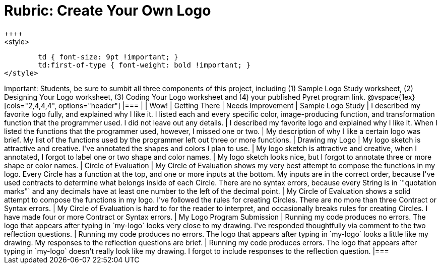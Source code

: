 [.landscape]
= Rubric: Create Your Own Logo
++++
<style>
	td { font-size: 9pt !important; }
	td:first-of-type { font-weight: bold !important; }
</style>
++++

Important: Students, be sure to sumbit all three components of this project, including (1) Sample Logo Study worksheet, (2) Designing Your Logo worksheet, (3) Coding Your Logo worksheet and (4) your published Pyret program link.


@vspace{1ex}

[cols="2,4,4,4", options="header"]
|===
|
| Wow!
| Getting There
| Needs Improvement

| Sample Logo Study
| I described my favorite logo fully, and explained why I like it. I listed each and every specific color, image-producing function, and transformation function that the programmer used. I did not leave out any details.
| I described my favorite logo and explained why I like it. When I listed the functions that the programmer used, however, I missed one or two.
| My description of why I like a certain logo was brief. My list of the functions used by the programmer left out three or more functions.

| Drawing my Logo
| My logo sketch is attractive and creative. I've annotated the shapes and colors I plan to use.
| My logo sketch is attractive and creative, when I annotated, I forgot to label one or two shape and color names.
| My logo sketch looks nice, but I forgot to annotate three or more shape or color names.


| Circle of Evaluation
| My Circle of Evaluation shows my very best attempt to compose the functions in my logo. Every Circle has a function at the top, and one or more inputs at the bottom. My inputs are in the correct order, because I've used contracts to determine what belongs inside of each Circle. There are no syntax errors, because every String is in `"quotation marks"` and any decimals have at least one number to the left of the decimal point.
| My Circle of Evaluation shows a solid attempt to compose the functions in my logo. I've followed the rules for creating Circles. There are no more than three Contract or Syntax errors.
| My Circle of Evaluation is hard to for the reader to interpret, and occasionally breaks rules for creating Circles. I have made four or more Contract or Syntax errors.

| My Logo Program Submission
| Running my code produces no errors. The logo that appears after typing in `my-logo` looks very close to my drawing. I've responded thoughtfully via comment to the two reflection questions.
| Running my code produces no errors. The logo that appears after typing in `my-logo` looks a little like my drawing. My responses to the reflection questions are brief.
| Running my code produces errors. The logo that appears after typing in `my-logo` doesn't really look like my drawing. I forgot to include responses to the reflection question.

|===

